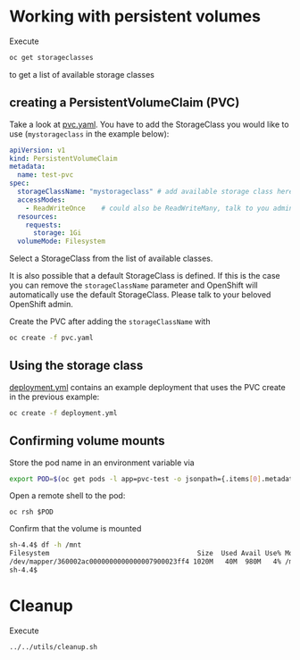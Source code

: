 # Local variables:
# after-save-hook: org-md-export-to-markdown
# end:

* Working with persistent volumes

  Execute

  #+begin_src sh
oc get storageclasses
  #+end_src

  to get a list of available storage classes

** creating a PersistentVolumeClaim (PVC)

   Take a look at _pvc.yaml_. You have to add the StorageClass you
   would like to use (~mystorageclass~ in the example below):

   #+begin_src yaml
apiVersion: v1
kind: PersistentVolumeClaim
metadata:
  name: test-pvc
spec:
  storageClassName: "mystorageclass" # add available storage class here
  accessModes:
    - ReadWriteOnce    # could also be ReadWriteMany, talk to you admin if in doubt.
  resources:
    requests:
      storage: 1Gi
  volumeMode: Filesystem
   #+end_src

   Select a StorageClass from the list of available classes.

   It is also possible that a default StorageClass is defined. If this
   is the case you can remove the ~storageClassName~ parameter and
   OpenShift will automatically use the default StorageClass. Please
   talk to your beloved OpenShift admin.

   Create the PVC after adding the ~storageClassName~ with

   #+begin_src sh
oc create -f pvc.yaml
   #+end_src

** Using the storage class

   _deployment.yml_ contains an example deployment that uses the PVC
   create in the previous example:

   #+begin_src sh
oc create -f deployment.yml
   #+end_src

** Confirming volume mounts

   Store the pod name in an environment variable via

   #+begin_src sh
export POD=$(oc get pods -l app=pvc-test -o jsonpath={.items[0].metadata.name})
   #+end_src

   Open a remote shell to the pod:

   #+begin_src
oc rsh $POD
   #+end_src

   Confirm that the volume is mounted

   #+begin_src sh
sh-4.4$ df -h /mnt
Filesystem                                     Size  Used Avail Use% Mounted on
/dev/mapper/360002ac0000000000000007900023ff4 1020M   40M  980M   4% /mnt
sh-4.4$
   #+end_src

* Cleanup

  Execute

  #+begin_src sh
../../utils/cleanup.sh
  #+end_src
